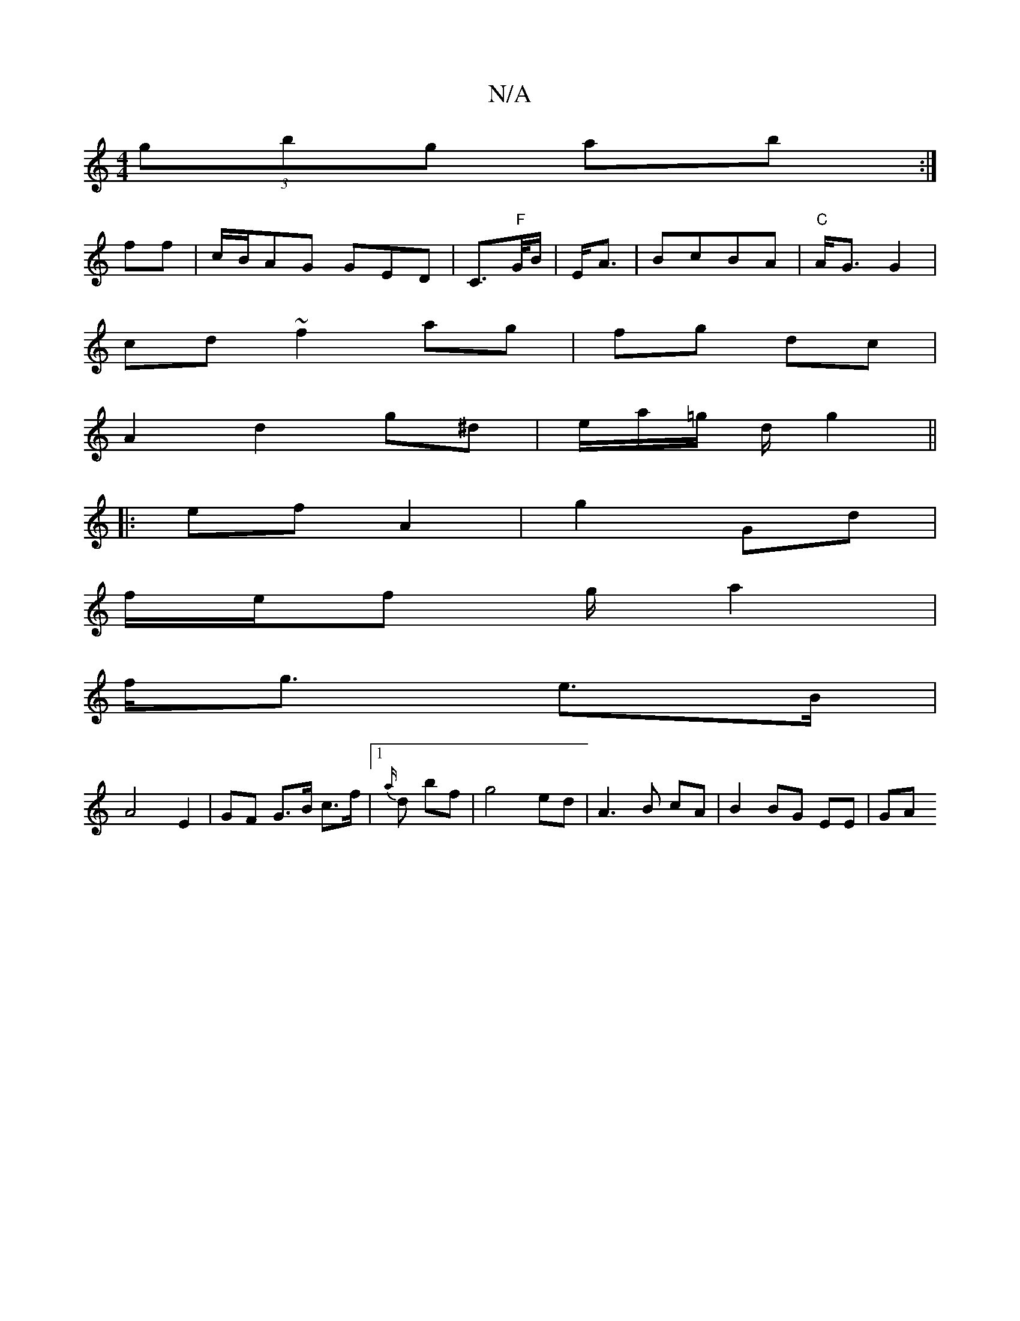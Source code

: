 X:1
T:N/A
M:4/4
R:N/A
K:Cmajor
(3gbg ab :|
ff| c/B/AG GED|C>" F"G/B/ |E<A|BcBA | "C"A<G G2 |
cd ~f2 ag|fg dc|
A2 d2 g^d |e/a/=g/ d/ g2||
|:ef A2|g2 Gd |
f/e/f g/ a2|
f<g e>B |
A4 E2 | GF G>B c>f|1 {a/}d bf|g4 ed|A3 B cA|B2BG EE|GA 